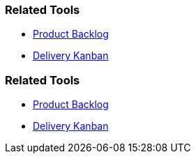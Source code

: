 // (c) nextnormal.academy UG (haftungsbeschränkt) (https://nextnormal.academy)
// ====================================================


// tag::DE[]
=== Related Tools

- link:https://manual.advancedproductowner.com/product-backlog/[Product Backlog]
- link:https://manual.advancedproductowner.com/delivery-kanban/[Delivery Kanban]

// end::DE[]

// tag::EN[]
=== Related Tools

- link:https://manual.advancedproductowner.com/product-backlog/[Product Backlog]
- link:https://manual.advancedproductowner.com/delivery-kanban/[Delivery Kanban]

// end::EN[]
